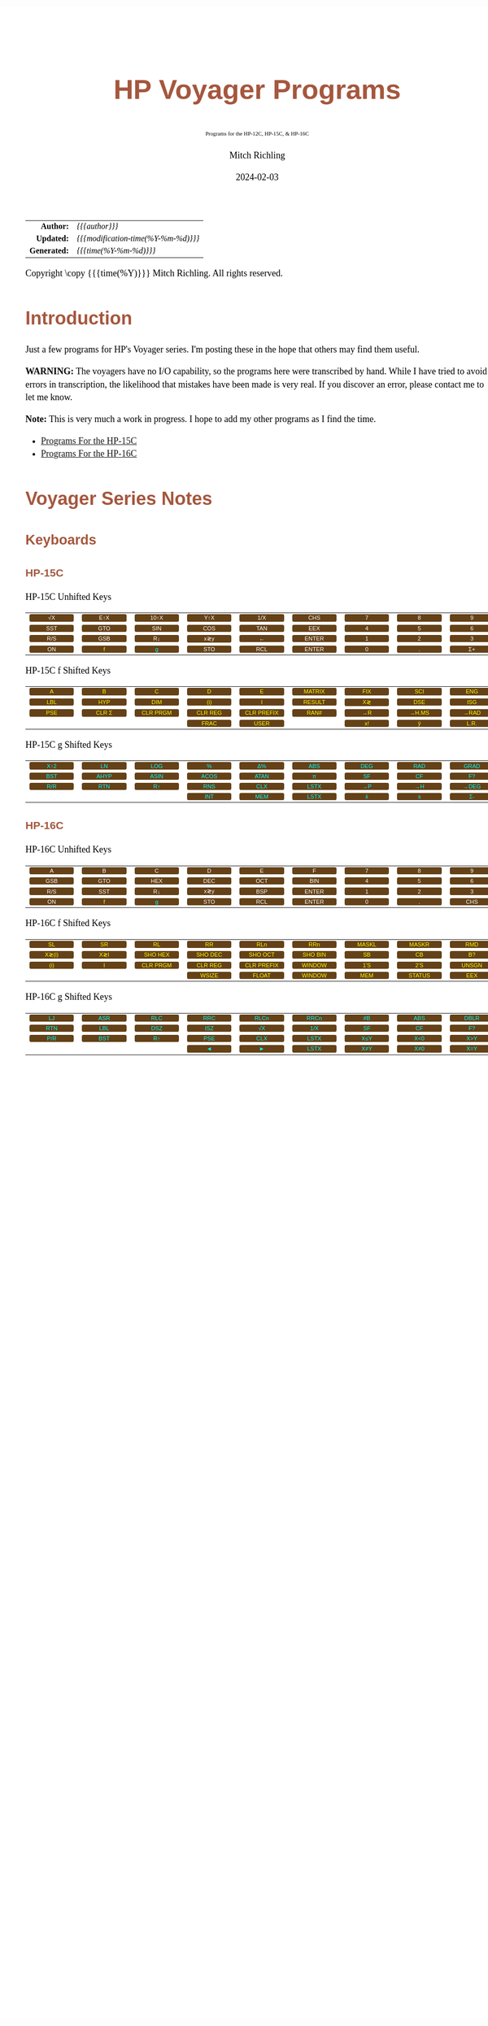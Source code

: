 # -*- Mode:Org; Coding:utf-8; fill-column:158 -*-
# ######################################################################################################################################################.H.S.##
# FILE:        readme.org
#+TITLE:       HP Voyager Programs
#+SUBTITLE:    Programs for the HP-12C, HP-15C, & HP-16C
#+AUTHOR:      Mitch Richling
#+EMAIL:       http://www.mitchr.me/
#+DATE:        2024-02-03
#+DESCRIPTION: Various programs for HP Voyager series calculators
#+KEYWORDS:    Hewlett Packard RPN RPL
#+LANGUAGE:    en
#+OPTIONS:     num:t toc:nil \n:nil @:t ::t |:t ^:nil -:t f:t *:t <:t skip:nil d:nil todo:t pri:nil H:5 p:t author:t html-scripts:nil
#+SEQ_TODO:    TODO:NEW(t)                         TODO:WORK(w)    TODO:HOLD(h)    | TODO:FUTURE(f)   TODO:DONE(d)    TODO:CANCELED(c)
#+PROPERTY: header-args :eval never-export
#+HTML_HEAD: <style>body { width: 95%; margin: 2% auto; font-size: 18px; line-height: 1.4em; font-family: Georgia, serif; color: black; background-color: white; }</style>
# Change max-width to get wider output -- also note #content style below
#+HTML_HEAD: <style>body { min-width: 500px; max-width: 1024px; }</style>
#+HTML_HEAD: <style>h1,h2,h3,h4,h5,h6 { color: #A5573E; line-height: 1em; font-family: Helvetica, sans-serif; }</style>
#+HTML_HEAD: <style>h1,h2,h3 { line-height: 1.4em; }</style>
#+HTML_HEAD: <style>h1.title { font-size: 3em; }</style>
#+HTML_HEAD: <style>.subtitle { font-size: 0.6em; }</style>
#+HTML_HEAD: <style>h4,h5,h6 { font-size: 1em; }</style>
#+HTML_HEAD: <style>.org-src-container { border: 1px solid #ccc; box-shadow: 3px 3px 3px #eee; font-family: Lucida Console, monospace; font-size: 80%; margin: 0px; padding: 0px 0px; position: relative; }</style>
#+HTML_HEAD: <style>.org-src-container>pre { line-height: 1.2em; padding-top: 1.5em; margin: 0.5em; background-color: #404040; color: white; overflow: auto; }</style>
#+HTML_HEAD: <style>.org-src-container>pre:before { display: block; position: absolute; background-color: #b3b3b3; top: 0; right: 0; padding: 0 0.2em 0 0.4em; border-bottom-left-radius: 8px; border: 0; color: white; font-size: 100%; font-family: Helvetica, sans-serif;}</style>
#+HTML_HEAD: <style>pre.example { white-space: pre-wrap; white-space: -moz-pre-wrap; white-space: -o-pre-wrap; font-family: Lucida Console, monospace; font-size: 80%; background: #404040; color: white; display: block; padding: 0em; border: 2px solid black; }</style>
#+HTML_HEAD: <style>blockquote { margin-bottom: 0.5em; padding: 0.5em; background-color: #FFF8DC; border-left: 2px solid #A5573E; border-left-color: rgb(255, 228, 102); display: block; margin-block-start: 1em; margin-block-end: 1em; margin-inline-start: 5em; margin-inline-end: 5em; } </style>
# Change the following to get wider output -- also note body style above
#+HTML_HEAD: <style>#content { max-width: 60em; }</style>
#+HTML_LINK_HOME: https://www.mitchr.me/
#+HTML_LINK_UP: https://github.com/richmit/voyager
# ######################################################################################################################################################.H.E.##

#+ATTR_HTML: :border 2 solid #ccc :frame hsides :align center
|          <r> | <l>                                 |
|    *Author:* | /{{{author}}}/                      |
|   *Updated:* | /{{{modification-time(%Y-%m-%d)}}}/ |
| *Generated:* | /{{{time(%Y-%m-%d)}}}/              |
#+ATTR_HTML: :align center
Copyright \copy {{{time(%Y)}}} Mitch Richling. All rights reserved.

#+TOC: headlines 5

#+MACRO: WBT @@html:<span style='font-family:sans-serif;margin:0;padding:.1em .4em .1em .4em;color:white;background-color:#644117;border-radius:0.3em;'>$1</span>@@
#+MACRO: BBT @@html:<span style='font-family:sans-serif;margin:0;padding:.1em .4em .1em .4em;color:cyan;background-color:#644117;border-radius:0.3em;'>$1</span>@@
#+MACRO: YBT @@html:<span style='font-family:sans-serif;margin:0;padding:.1em .4em .1em .4em;color:yellow;background-color:#644117;border-radius:0.3em;'>$1</span>@@
#+MACRO: SPC @@html:&nbsp;&nbsp;&nbsp;@@
#+MACRO: WFBT @@html:<div style='font-size:70%;text-align:center;width:7em;font-family:sans-serif;margin:0;padding:.1em .4em .1em .4em;color:white;background-color:#644117;border-radius:0.3em;'>$1</div>@@
#+MACRO: BFBT @@html:<div style='font-size:70%;text-align:center;width:7em;font-family:sans-serif;margin:0;padding:.1em .4em .1em .4em;color:cyan;background-color:#644117;border-radius:0.3em;'>$1</div>@@
#+MACRO: YFBT @@html:<div style='font-size:70%;text-align:center;width:7em;font-family:sans-serif;margin:0;padding:.1em .4em .1em .4em;color:yellow;background-color:#644117;border-radius:0.3em;'>$1</div>@@

* Introduction
:PROPERTIES:
:CUSTOM_ID: introduction
:END:

Just a few programs for HP's Voyager series.  I'm posting these in the hope that others may find them useful.

*WARNING:* The voyagers have no I/O capability, so the programs here were transcribed by hand.  While I have tried to avoid errors in transcription, the likelihood
that mistakes have been made is very real.  If you discover an error, please contact me to let me know.

*Note:* This is very much a work in progress.  I hope to add my other programs as I find the time.


- [[file:hp15.org][Programs For the HP-15C]]
- [[file:hp16.org][Programs For the HP-16C]]

* Voyager Series Notes
** Keyboards
:PROPERTIES:
:CUSTOM_ID: keys
:END:

*** HP-15C
:PROPERTIES:
:CUSTOM_ID: keyshp15c
:END:

#+BEGIN_CENTER
HP-15C Unhifted Keys
#+END_CENTER
#+ATTR_HTML: :border 12 solid #fff :frame box :rules all :align center
|       <c>       |       <c>       |       <c>        |       <c>       |       <c>       |        <c>        |      <c>      |      <c>      |      <c>       |      <c>      |
| {{{WFBT(√X)}}}  | {{{WFBT(E↑X)}}} | {{{WFBT(10↑X)}}} | {{{WFBT(Y↑X)}}} | {{{WFBT(1/X)}}} |  {{{WFBT(CHS)}}}  | {{{WFBT(7)}}} | {{{WFBT(8)}}} | {{{WFBT(9)}}}  | {{{WFBT(÷)}}} |
| {{{WFBT(SST)}}} | {{{WFBT(GTO)}}} | {{{WFBT(SIN)}}}  | {{{WFBT(COS)}}} | {{{WFBT(TAN)}}} |  {{{WFBT(EEX)}}}  | {{{WFBT(4)}}} | {{{WFBT(5)}}} | {{{WFBT(6)}}}  | {{{WFBT(×)}}} |
| {{{WFBT(R/S)}}} | {{{WFBT(GSB)}}} |  {{{WFBT(R↓)}}}  | {{{WFBT(x≷y)}}} |  {{{WFBT(←)}}}  | {{{WFBT(ENTER)}}} | {{{WFBT(1)}}} | {{{WFBT(2)}}} | {{{WFBT(3)}}}  | {{{WFBT(-)}}} |
| {{{WFBT(ON)}}}  |  {{{YFBT(f)}}}  |  {{{BFBT(g)}}}   | {{{WFBT(STO)}}} | {{{WFBT(RCL)}}} | {{{WFBT(ENTER)}}} | {{{WFBT(0)}}} | {{{WFBT(.)}}} | {{{WFBT(Σ+)}}} | {{{WFBT(+)}}} |
#+BEGIN_CENTER
HP-15C f Shifted Keys
#+END_CENTER
#+ATTR_HTML: :border 12 solid #fff :frame box :rules all :align center
|       <c>       |        <c>        |         <c>          |         <c>         |          <c>           |        <c>         |       <c>       |        <c>        |       <c>        |        <c>        |
|  {{{YFBT(A)}}}  |   {{{YFBT(B)}}}   |    {{{YFBT(C)}}}     |    {{{YFBT(D)}}}    |     {{{YFBT(E)}}}      | {{{YFBT(MATRIX)}}} | {{{YFBT(FIX)}}} |  {{{YFBT(SCI)}}}  | {{{YFBT(ENG)}}}  | {{{YFBT(SOLVE)}}} |
| {{{YFBT(LBL)}}} |  {{{YFBT(HYP)}}}  |   {{{YFBT(DIM)}}}    |   {{{YFBT((i))}}}   |     {{{YFBT(I)}}}      | {{{YFBT(RESULT)}}} | {{{YFBT(X≷)}}}  |  {{{YFBT(DSE)}}}  | {{{YFBT(ISG)}}}  |   {{{YFBT(∫)}}}   |
| {{{YFBT(PSE)}}} | {{{YFBT(CLR Σ)}}} | {{{YFBT(CLR PRGM)}}} | {{{YFBT(CLR REG)}}} | {{{YFBT(CLR PREFIX)}}} |  {{{YFBT(RAN#)}}}  | {{{YFBT(→R)}}}  | {{{YFBT(→H.MS)}}} | {{{YFBT(→RAD)}}} | {{{YFBT(Re≷Im)}}} |
|                 |                   |                      |  {{{YFBT(FRAC)}}}   |    {{{YFBT(USER)}}}    |                    | {{{YFBT(x!)}}}  |  {{{YFBT(ŷ,r)}}}  | {{{YFBT(L.R.)}}} | {{{YFBT(Py,x)}}}  |
#+BEGIN_CENTER
HP-15C g Shifted Keys
#+END_CENTER
#+ATTR_HTML: :border 12 solid #fff :frame box :rules all :align center
|       <c>       |       <c>        |       <c>        |       <c>        |       <c>        |       <c>        |       <c>       |       <c>       |       <c>        |       <c>        |
| {{{BFBT(X↑2)}}} |  {{{BFBT(LN)}}}  | {{{BFBT(LOG)}}}  |  {{{BFBT(%)}}}   |  {{{BFBT(Δ%)}}}  | {{{BFBT(ABS)}}}  | {{{BFBT(DEG)}}} | {{{BFBT(RAD)}}} | {{{BFBT(GRAD)}}} | {{{BFBT(X≤Y)}}}  |
| {{{BFBT(BST)}}} | {{{BFBT(AHYP)}}} | {{{BFBT(ASIN)}}} | {{{BFBT(ACOS)}}} | {{{BFBT(ATAN)}}} |  {{{BFBT(π)}}}   | {{{BFBT(SF)}}}  | {{{BFBT(CF)}}}  |  {{{BFBT(F?)}}}  | {{{BFBT(X=0)}}}  |
| {{{BFBT(R/R)}}} | {{{BFBT(RTN)}}}  |  {{{BFBT(R↑)}}}  | {{{BFBT(RNS)}}}  | {{{BFBT(CLX)}}}  | {{{BFBT(LSTX)}}} | {{{BFBT(→P)}}}  | {{{BFBT(→H)}}}  | {{{BFBT(→DEG)}}} | {{{BFBT(TEST)}}} |
|                 |                  |                  | {{{BFBT(INT)}}}  | {{{BFBT(MEM)}}}  | {{{BFBT(LSTX)}}} |  {{{BFBT(x̄)}}}  |  {{{BFBT(s)}}}  |  {{{BFBT(Σ-)}}}  | {{{BFBT(Cy,x)}}} |

*** HP-16C
:PROPERTIES:
:CUSTOM_ID: keyshp16c
:END:

#+BEGIN_CENTER
HP-16C Unhifted Keys
#+END_CENTER
#+ATTR_HTML: :border 12 solid #fff :frame box :rules all :align center
|       <c>       |       <c>       |       <c>       |       <c>       |       <c>       |        <c>        |      <c>      |      <c>      |       <c>       |      <c>      |
|  {{{WFBT(A)}}}  |  {{{WFBT(B)}}}  |  {{{WFBT(C)}}}  |  {{{WFBT(D)}}}  |  {{{WFBT(E)}}}  |   {{{WFBT(F)}}}   | {{{WFBT(7)}}} | {{{WFBT(8)}}} |  {{{WFBT(9)}}}  | {{{WFBT(÷)}}} |
| {{{WFBT(GSB)}}} | {{{WFBT(GTO)}}} | {{{WFBT(HEX)}}} | {{{WFBT(DEC)}}} | {{{WFBT(OCT)}}} |  {{{WFBT(BIN)}}}  | {{{WFBT(4)}}} | {{{WFBT(5)}}} |  {{{WFBT(6)}}}  | {{{WFBT(×)}}} |
| {{{WFBT(R/S)}}} | {{{WFBT(SST)}}} | {{{WFBT(R↓)}}}  | {{{WFBT(x≷y)}}} | {{{WFBT(BSP)}}} | {{{WFBT(ENTER)}}} | {{{WFBT(1)}}} | {{{WFBT(2)}}} |  {{{WFBT(3)}}}  | {{{WFBT(-)}}} |
| {{{WFBT(ON)}}}  |  {{{YFBT(f)}}}  |  {{{BFBT(g)}}}  | {{{WFBT(STO)}}} | {{{WFBT(RCL)}}} | {{{WFBT(ENTER)}}} | {{{WFBT(0)}}} | {{{WFBT(.)}}} | {{{WFBT(CHS)}}} | {{{WFBT(+)}}} |
#+BEGIN_CENTER
HP-16C f Shifted Keys
#+END_CENTER
#+ATTR_HTML: :border 12 solid #fff :frame box :rules all :align center
|        <c>        |       <c>       |         <c>          |         <c>         |          <c>           |         <c>         |        <c>        |        <c>         |        <c>        |       <c>       |
|  {{{YFBT(SL)}}}   | {{{YFBT(SR)}}}  |    {{{YFBT(RL)}}}    |   {{{YFBT(RR)}}}    |    {{{YFBT(RLn)}}}     |   {{{YFBT(RRn)}}}   | {{{YFBT(MASKL)}}} | {{{YFBT(MASKR)}}}  |  {{{YFBT(RMD)}}}  | {{{YFBT(XOR)}}} |
| {{{YFBT(X≷(i))}}} | {{{YFBT(X≷I)}}} | {{{YFBT(SHO HEX)}}}  | {{{YFBT(SHO DEC)}}} |  {{{YFBT(SHO OCT)}}}   | {{{YFBT(SHO BIN)}}} |  {{{YFBT(SB)}}}   |   {{{YFBT(CB)}}}   |  {{{YFBT(B?)}}}   | {{{YFBT(AND)}}} |
|  {{{YFBT((i))}}}  |  {{{YFBT(I)}}}  | {{{YFBT(CLR PRGM)}}} | {{{YFBT(CLR REG)}}} | {{{YFBT(CLR PREFIX)}}} | {{{YFBT(WINDOW)}}}  |  {{{YFBT(1'S)}}}  |  {{{YFBT(2'S)}}}   | {{{YFBT(UNSGN)}}} | {{{YFBT(NOT)}}} |
|                   |                 |                      |  {{{YFBT(WSIZE)}}}  |   {{{YFBT(FLOAT)}}}    | {{{YFBT(WINDOW)}}}  |  {{{YFBT(MEM)}}}  | {{{YFBT(STATUS)}}} |  {{{YFBT(EEX)}}}  | {{{YFBT(OR)}}}  |
#+BEGIN_CENTER
HP-16C g Shifted Keys
#+END_CENTER
#+ATTR_HTML: :border 12 solid #fff :frame box :rules all :align center
|       <c>       |       <c>       |       <c>       |       <c>       |       <c>        |       <c>        |       <c>       |       <c>       |       <c>        |        <c>        |
| {{{BFBT(LJ)}}}  | {{{BFBT(ASR)}}} | {{{BFBT(RLC)}}} | {{{BFBT(RRC)}}} | {{{BFBT(RLCn)}}} | {{{BFBT(RRCn)}}} | {{{BFBT(#B)}}}  | {{{BFBT(ABS)}}} | {{{BFBT(DBLR)}}} | {{{BFBT(DBLR÷)}}} |
| {{{BFBT(RTN)}}} | {{{BFBT(LBL)}}} | {{{BFBT(DSZ)}}} | {{{BFBT(ISZ)}}} |  {{{BFBT(√X)}}}  | {{{BFBT(1/X)}}}  | {{{BFBT(SF)}}}  | {{{BFBT(CF)}}}  |  {{{BFBT(F?)}}}  | {{{BFBT(DBL×)}}}  |
| {{{BFBT(P/R)}}} | {{{BFBT(BST)}}} | {{{BFBT(R↑)}}}  | {{{BFBT(PSE)}}} | {{{BFBT(CLX)}}}  | {{{BFBT(LSTX)}}} | {{{BFBT(X≤Y)}}} | {{{BFBT(X<0)}}} | {{{BFBT(X>Y)}}}  |  {{{BFBT(X>0)}}}  |
|                 |                 |                 |  {{{BFBT(◄)}}}  |  {{{BFBT(►)}}}   | {{{BFBT(LSTX)}}} | {{{BFBT(X≠Y)}}} | {{{BFBT(X≠0)}}} | {{{BFBT(X=Y)}}}  |  {{{BFBT(X=0)}}}  |
